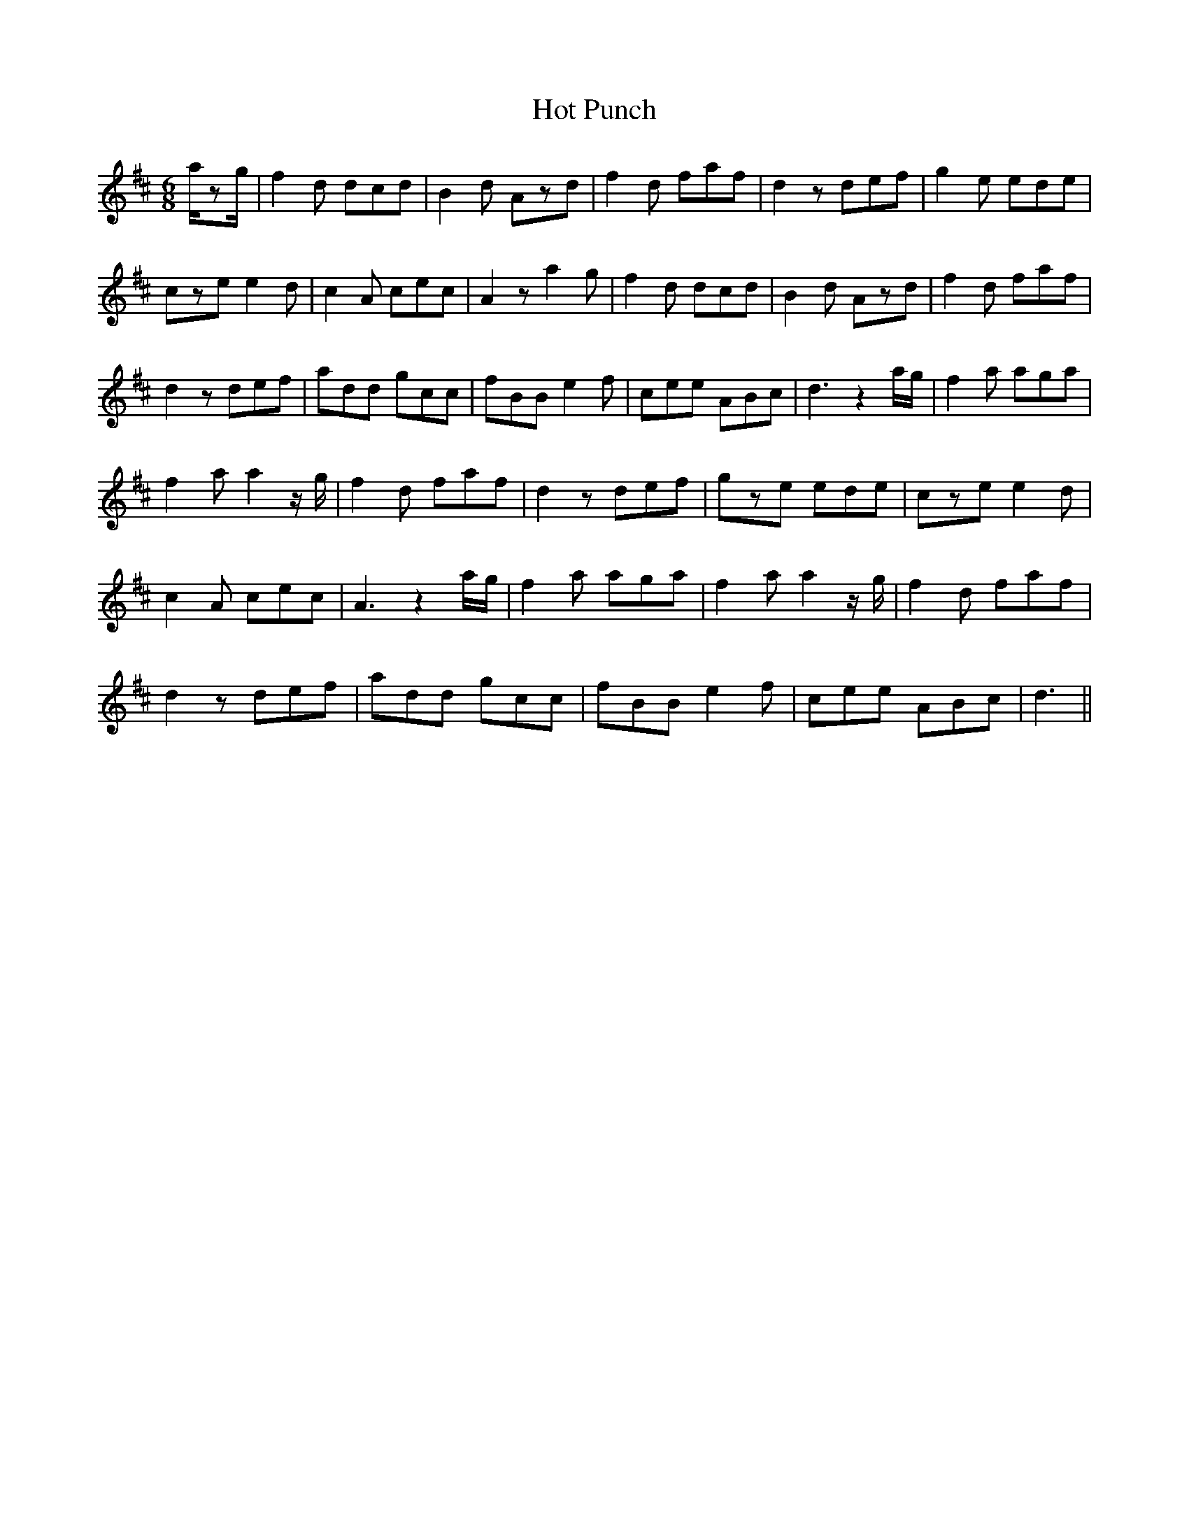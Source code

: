 X: 17896
T: Hot Punch
R: jig
M: 6/8
K: Dmajor
a/zg/|f2d dcd|B2d Azd|f2d faf|d2z def|g2e ede|
cze e2d|c2A cec|A2z a2g|f2d dcd|B2d Azd|f2d faf|
d2z def|add gcc|fBB e2f|cee ABc|d3 z2a/g/|f2a aga|
f2a a2z/g/|f2d faf|d2z def|gze ede|cze e2d|
c2A cec|A3 z2a/g/|f2a aga|f2a a2z/g/|f2d faf|
d2z def|add gcc|fBB e2f|cee ABc|d3||

